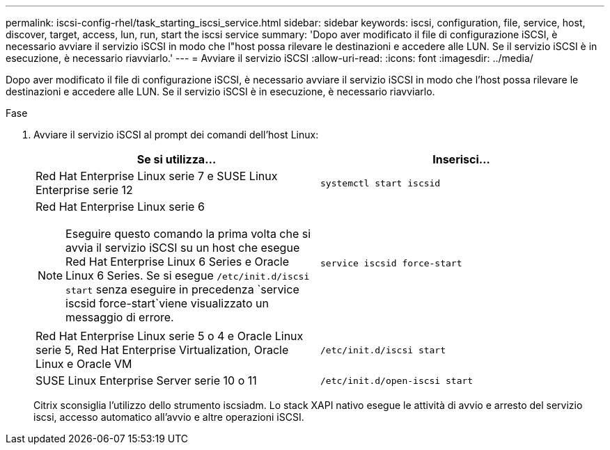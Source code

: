 ---
permalink: iscsi-config-rhel/task_starting_iscsi_service.html 
sidebar: sidebar 
keywords: iscsi, configuration, file, service, host, discover, target, access, lun, run, start the iscsi service 
summary: 'Dopo aver modificato il file di configurazione iSCSI, è necessario avviare il servizio iSCSI in modo che l"host possa rilevare le destinazioni e accedere alle LUN. Se il servizio iSCSI è in esecuzione, è necessario riavviarlo.' 
---
= Avviare il servizio iSCSI
:allow-uri-read: 
:icons: font
:imagesdir: ../media/


[role="lead"]
Dopo aver modificato il file di configurazione iSCSI, è necessario avviare il servizio iSCSI in modo che l'host possa rilevare le destinazioni e accedere alle LUN. Se il servizio iSCSI è in esecuzione, è necessario riavviarlo.

.Fase
. Avviare il servizio iSCSI al prompt dei comandi dell'host Linux:
+
|===
| Se si utilizza... | Inserisci... 


 a| 
Red Hat Enterprise Linux serie 7 e SUSE Linux Enterprise serie 12
 a| 
`systemctl start iscsid`



 a| 
Red Hat Enterprise Linux serie 6

[NOTE]
====
Eseguire questo comando la prima volta che si avvia il servizio iSCSI su un host che esegue Red Hat Enterprise Linux 6 Series e Oracle Linux 6 Series. Se si esegue `/etc/init.d/iscsi start` senza eseguire in precedenza `service iscsid force-start`viene visualizzato un messaggio di errore.

==== a| 
`service iscsid force-start`



 a| 
Red Hat Enterprise Linux serie 5 o 4 e Oracle Linux serie 5, Red Hat Enterprise Virtualization, Oracle Linux e Oracle VM
 a| 
`/etc/init.d/iscsi start`



 a| 
SUSE Linux Enterprise Server serie 10 o 11
 a| 
`/etc/init.d/open-iscsi start`

|===
+
Citrix sconsiglia l'utilizzo dello strumento iscsiadm. Lo stack XAPI nativo esegue le attività di avvio e arresto del servizio iscsi, accesso automatico all'avvio e altre operazioni iSCSI.


